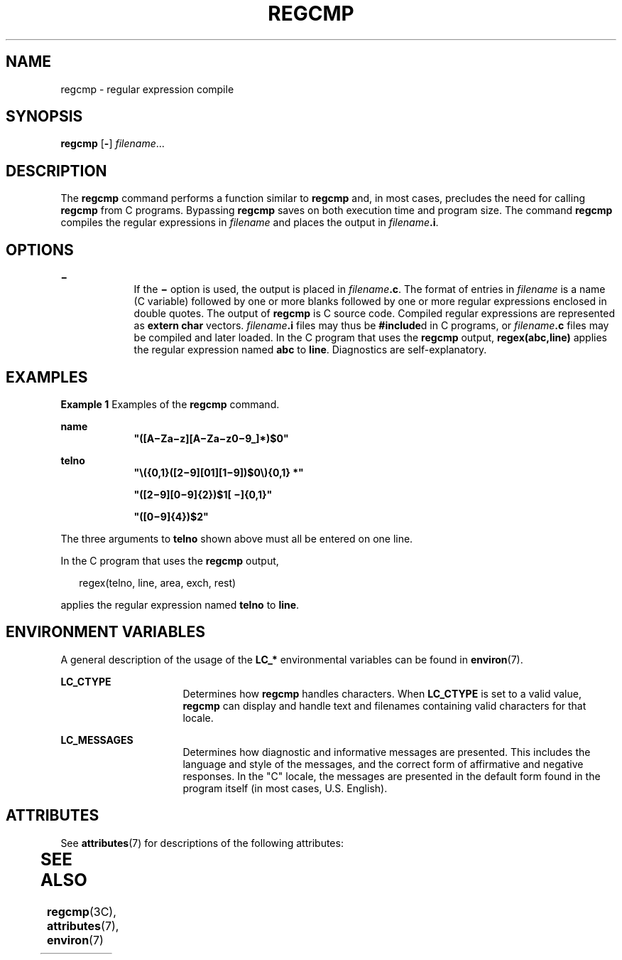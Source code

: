 '\" te
.\"  Copyright 1989 AT&T  Copyright (c) 1996, Sun Microsystems, Inc.  All Rights Reserved
.\" The contents of this file are subject to the terms of the Common Development and Distribution License (the "License").  You may not use this file except in compliance with the License.
.\" You can obtain a copy of the license at usr/src/OPENSOLARIS.LICENSE or http://www.opensolaris.org/os/licensing.  See the License for the specific language governing permissions and limitations under the License.
.\" When distributing Covered Code, include this CDDL HEADER in each file and include the License file at usr/src/OPENSOLARIS.LICENSE.  If applicable, add the following below this CDDL HEADER, with the fields enclosed by brackets "[]" replaced with your own identifying information: Portions Copyright [yyyy] [name of copyright owner]
.TH REGCMP 1 "Dec 20, 1996"
.SH NAME
regcmp \- regular expression compile
.SH SYNOPSIS
.LP
.nf
\fBregcmp\fR [\fB-\fR] \fIfilename\fR...
.fi

.SH DESCRIPTION
.sp
.LP
The \fBregcmp\fR command performs a function similar to \fBregcmp\fR and, in
most cases, precludes the need for calling \fBregcmp\fR from C programs.
Bypassing \fBregcmp\fR saves on both execution time and program size. The
command \fBregcmp\fR compiles the regular expressions in \fIfilename\fR and
places the output in \fIfilename\fR\fB\&.i\fR.
.SH OPTIONS
.sp
.ne 2
.na
\fB\fB\(mi\fR \fR
.ad
.RS 9n
If the \fB\(mi\fR option is used, the output is placed in
\fIfilename\fR\fB\&.c\fR. The format of entries in \fIfilename\fR is a name (C
variable) followed by one or more blanks followed by one or more regular
expressions enclosed in double quotes. The output of \fBregcmp\fR is C source
code. Compiled regular expressions are represented as \fBextern char\fR
vectors. \fIfilename\fR\fB\&.i\fR files may thus be \fB#include\fRd in C
programs, or \fIfilename\fR\fB\&.c\fR files may be compiled and later loaded.
In the C program that uses the \fBregcmp\fR output, \fBregex(abc,line)\fR
applies the regular expression named \fBabc\fR to \fBline\fR. Diagnostics are
self-explanatory.
.RE

.SH EXAMPLES
.LP
\fBExample 1 \fRExamples of the \fBregcmp\fR command.
.sp
.ne 2
.na
\fBname \fR
.ad
.RS 9n
\fB"([A\(miZa\(miz][A\(miZa\(miz0\(mi9_]*)$0"\fR
.RE

.sp
.ne 2
.na
\fBtelno\fR
.ad
.RS 9n
\fB"\|\e({0,1}([2\(mi9][01][1\(mi9])$0\e){0,1} *"\fR
.sp
\fB"([2\(mi9][0\(mi9]{2})$1[ \(mi]{0,1}"\fR
.sp
\fB"([0\(mi9]{4})$2"\fR
.RE

.sp
.LP
The three arguments to \fBtelno\fR shown above must all be entered on one line.

.sp
.LP
In the C program that uses the \fBregcmp\fR output,

.sp
.in +2
.nf
     regex(telno, line, area, exch, rest)
.fi
.in -2
.sp

.sp
.LP
applies the regular expression named \fBtelno\fR to \fBline\fR.

.SH ENVIRONMENT VARIABLES
.sp
.LP
A general description of the usage of the \fBLC_*\fR environmental variables
can be found in \fBenviron\fR(7).
.sp
.ne 2
.na
\fB\fBLC_CTYPE\fR \fR
.ad
.RS 16n
Determines how \fBregcmp\fR handles characters. When \fBLC_CTYPE\fR is set to a
valid value, \fBregcmp\fR can display and handle text and filenames containing
valid characters for that locale.
.RE

.sp
.ne 2
.na
\fB\fBLC_MESSAGES\fR \fR
.ad
.RS 16n
Determines how diagnostic and informative messages are presented. This includes
the language and style of the messages, and the correct form of affirmative and
negative responses.  In the "C" locale, the messages are presented in the
default form found in the program itself (in most cases, U.S. English).
.RE

.SH ATTRIBUTES
.sp
.LP
See \fBattributes\fR(7) for descriptions of the following attributes:
.sp

.sp
.TS
box;
c | c
l | l .
ATTRIBUTE TYPE	ATTRIBUTE VALUE
CSI	Enabled
.TE

.SH SEE ALSO
.sp
.LP
\fBregcmp\fR(3C),
\fBattributes\fR(7),
\fBenviron\fR(7)
